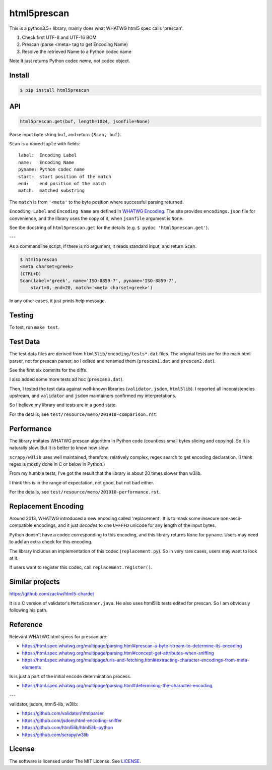 
html5prescan
============

This is a python3.5+ library, mainly does what WHATWG html5 spec calls 'prescan'.

1. Check first UTF-8 and UTF-16 BOM
2. Prescan (parse <meta> tag to get Encoding Name)
3. Resolve the retrieved Name to a Python codec name

Note It just returns Python codec *name*, not codec object.


Install
-------

.. code-block:: bash

    $ pip install html5prescan


API
---

.. code-block:: python

    html5prescan.get(buf, length=1024, jsonfile=None)

Parse input byte string ``buf``, and return ``(Scan, buf)``.

``Scan`` is a ``namedtuple`` with fields::

    label:  Encoding Label
    name:   Encoding Name
    pyname: Python codec name
    start:  start position of the match
    end:    end position of the match
    match:  matched substring

The ``match`` is from ``'<meta'`` to the byte position
where successful parsing returned.

``Encoding Label`` and ``Encoding Name`` are defined
in `WHATWG Encoding <https://encoding.spec.whatwg.org/#names-and-labels>`__.
The site provides ``encodings.json`` file for convenience,
and the library uses the copy of it, when ``jsonfile`` argument is ``None``.

See the docstring of ``html5prescan.get`` for the details
(e.g. ``$ pydoc 'html5prescan.get'``).

---

As a commandline script, if there is no argument,
it reads standard input, and return ``Scan``.

.. code-block:: bash

    $ html5prescan
    <meta charset=greek>
    (CTRL+D)
    Scan(label='greek', name='ISO-8859-7', pyname='ISO-8859-7',
        start=0, end=20, match='<meta charset=greek>')

In any other cases, it just prints help message.


Testing
-------

To test, run ``make test``.


Test Data
---------

The test data files are derived from ``html5lib/encoding/tests*.dat`` files.
The original tests are for the main html parser, not for prescan parser,
so I edited and renamed them (``prescan1.dat`` and ``prescan2.dat``).

See the first six commits for the diffs.

I also added some more tests ad hoc (``prescan3.dat``).

Then, I tested the test data against well-known libraries
(``validator``, ``jsdom``, ``html5lib``).
I reported all inconsistencies upstream,
and ``validator`` and ``jsdom`` maintainers confirmed my interpretations.

So I believe my library and tests are in a good state.

For the details, see ``test/resource/memo/201910-comparison.rst``.


Performance
-----------

The library imitates WHATWG prescan algorithm in Python code
(countless small bytes slicing and copying).
So it is naturally slow.
But It is better to know how slow.

``scrapy/w3lib`` uses well maintained, therefore, relatively complex, regex search
to get encoding declaration.
(I think regex is mostly done in C or below in Python.)

From my humble tests,
I've got the result that the library is about 20 times slower than w3lib.

I think this is in the range of expectation,
not good, but not bad either.

For the details, see ``test/resource/memo/201910-performance.rst``.


Replacement Encoding
--------------------

Around 2013, WHATWG introduced a new encoding called 'replacement'.
It is to mask some insecure non-ascii-compatible encodings,
and it just *decodes* to one ``U+FFFD`` unicode for any length of the input bytes.

Python doesn't have a codec corresponding to this encoding,
and this library returns ``None`` for ``pyname``.
Users may need to add an extra check for this encoding.

The library includes an implementation of this codec (``replacement.py``).
So in very rare cases, users may want to look at it.

If users want to register this codec, call ``replacement.register()``.


Similar projects
----------------

https://github.com/zackw/html5-chardet

It is a C version of validator's ``MetaScanner.java``.
He also uses html5lib tests edited for prescan.
So I am obviously following his path.


Reference
---------

Relevant WHATWG html specs for prescan are:

* https://html.spec.whatwg.org/multipage/parsing.html#prescan-a-byte-stream-to-determine-its-encoding
* https://html.spec.whatwg.org/multipage/parsing.html#concept-get-attributes-when-sniffing
* https://html.spec.whatwg.org/multipage/urls-and-fetching.html#extracting-character-encodings-from-meta-elements

Is is just a part of the initial encode determination process.

* https://html.spec.whatwg.org/multipage/parsing.html#determining-the-character-encoding

---

validator, jsdom, html5-lib, w3lib:

* https://github.com/validator/htmlparser
* https://github.com/jsdom/html-encoding-sniffer
* https://github.com/html5lib/html5lib-python
* https://github.com/scrapy/w3lib


License
-------

The software is licensed under The MIT License. See `LICENSE`_.

.. _LICENSE: https://github.com/openandclose/html5prescan/blob/master/LICENSE
